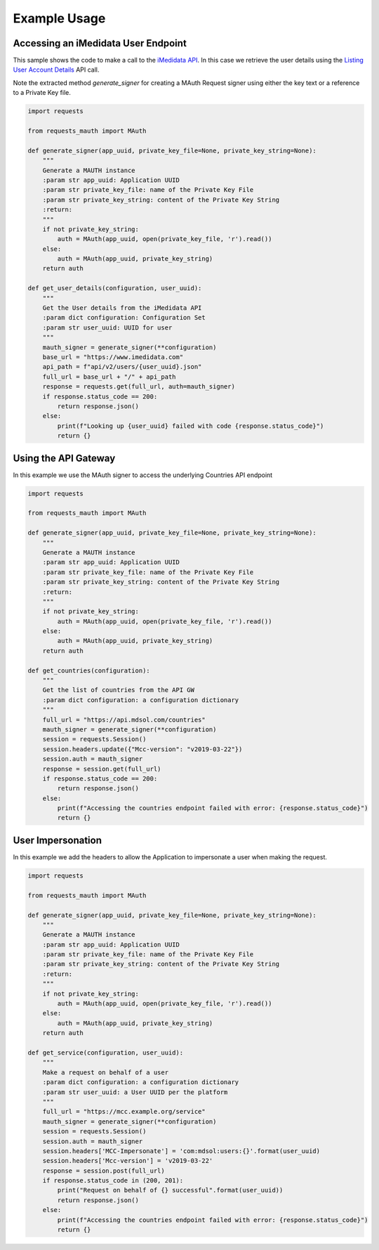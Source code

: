 Example Usage
=============

Accessing an iMedidata User Endpoint
------------------------------------

This sample shows the code to make a call to the `iMedidata API <http://developer.imedidata.com/desktop/homepage.htm>`_.
In this case we retrieve the user details using the `Listing User Account Details <http://developer.imedidata.com/desktop/ActionTopics/Users/Listing_User_Account_Details.htm>`_ API call.

Note the extracted method `generate_signer` for creating a MAuth Request signer using either the key text or a reference to a Private Key file.


.. code-block:: python

    import requests

    from requests_mauth import MAuth

    def generate_signer(app_uuid, private_key_file=None, private_key_string=None):
        """
        Generate a MAUTH instance
        :param str app_uuid: Application UUID
        :param str private_key_file: name of the Private Key File
        :param str private_key_string: content of the Private Key String
        :return:
        """
        if not private_key_string:
            auth = MAuth(app_uuid, open(private_key_file, 'r').read())
        else:
            auth = MAuth(app_uuid, private_key_string)
        return auth

    def get_user_details(configuration, user_uuid):
        """
        Get the User details from the iMedidata API
        :param dict configuration: Configuration Set
        :param str user_uuid: UUID for user
        """
        mauth_signer = generate_signer(**configuration)
        base_url = "https://www.imedidata.com"
        api_path = f"api/v2/users/{user_uuid}.json"
        full_url = base_url + "/" + api_path
        response = requests.get(full_url, auth=mauth_signer)
        if response.status_code == 200:
            return response.json()
        else:
            print(f"Looking up {user_uuid} failed with code {response.status_code}")
            return {}

Using the API Gateway
---------------------

In this example we use the MAuth signer to access the underlying Countries API endpoint

.. code-block:: python

    import requests

    from requests_mauth import MAuth

    def generate_signer(app_uuid, private_key_file=None, private_key_string=None):
        """
        Generate a MAUTH instance
        :param str app_uuid: Application UUID
        :param str private_key_file: name of the Private Key File
        :param str private_key_string: content of the Private Key String
        :return:
        """
        if not private_key_string:
            auth = MAuth(app_uuid, open(private_key_file, 'r').read())
        else:
            auth = MAuth(app_uuid, private_key_string)
        return auth

    def get_countries(configuration):
        """
        Get the list of countries from the API GW
        :param dict configuration: a configuration dictionary
        """
        full_url = "https://api.mdsol.com/countries"
        mauth_signer = generate_signer(**configuration)
        session = requests.Session()
        session.headers.update({"Mcc-version": "v2019-03-22"})
        session.auth = mauth_signer
        response = session.get(full_url)
        if response.status_code == 200:
            return response.json()
        else:
            print(f"Accessing the countries endpoint failed with error: {response.status_code}")
            return {}

User Impersonation
---------------------

In this example we add the headers to allow the Application to impersonate a user when making the request.

.. code-block:: python

    import requests

    from requests_mauth import MAuth

    def generate_signer(app_uuid, private_key_file=None, private_key_string=None):
        """
        Generate a MAUTH instance
        :param str app_uuid: Application UUID
        :param str private_key_file: name of the Private Key File
        :param str private_key_string: content of the Private Key String
        :return:
        """
        if not private_key_string:
            auth = MAuth(app_uuid, open(private_key_file, 'r').read())
        else:
            auth = MAuth(app_uuid, private_key_string)
        return auth

    def get_service(configuration, user_uuid):
        """
        Make a request on behalf of a user
        :param dict configuration: a configuration dictionary
        :param str user_uuid: a User UUID per the platform
        """
        full_url = "https://mcc.example.org/service"
        mauth_signer = generate_signer(**configuration)
        session = requests.Session()
        session.auth = mauth_signer
        session.headers['MCC-Impersonate'] = 'com:mdsol:users:{}'.format(user_uuid)
        session.headers['Mcc-version'] = 'v2019-03-22'
        response = session.post(full_url)
        if response.status_code in (200, 201):
            print("Request on behalf of {} successful".format(user_uuid))
            return response.json()
        else:
            print(f"Accessing the countries endpoint failed with error: {response.status_code}")
            return {}

